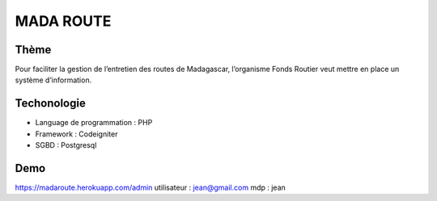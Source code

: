 ###################
MADA ROUTE
###################
*******************
Thème
*******************
Pour faciliter la gestion de l’entretien des routes de Madagascar, l’organisme Fonds Routier
veut mettre en place un système d’information.

*******************
Techonologie
*******************
- Language de programmation : PHP
- Framework : Codeigniter
- SGBD : Postgresql

*******************
Demo
*******************
https://madaroute.herokuapp.com/admin
utilisateur : jean@gmail.com
mdp : jean
